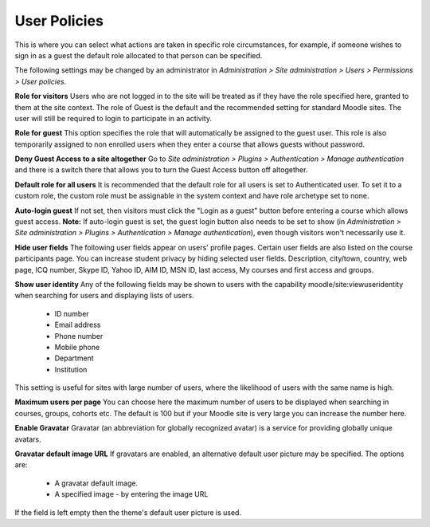 .. _user_policies:

User Policies
==============
This is where you can select what actions are taken in specific role circumstances, for example, if someone wishes to sign in as a guest the default role allocated to that person can be specified.

The following settings may be changed by an administrator in *Administration > Site administration > Users > Permissions > User policies*.

.. image:: _images/user_policies.png

**Role for visitors**
Users who are not logged in to the site will be treated as if they have the role specified here, granted to them at the site context. The role of Guest is the default and the recommended setting for standard Moodle sites. The user will still be required to login to participate in an activity.

**Role for guest**
This option specifies the role that will automatically be assigned to the guest user. This role is also temporarily assigned to non enrolled users when they enter a course that allows guests without password.

**Deny Guest Access to a site altogether**
Go to *Site administration > Plugins > Authentication > Manage authentication* and there is a switch there that allows you to turn the Guest Access button off altogether. 

**Default role for all users**
It is recommended that the default role for all users is set to Authenticated user. To set it to a custom role, the custom role must be assignable in the system context and have role archetype set to none. 

**Auto-login guest**
If not set, then visitors must click the "Login as a guest" button before entering a course which allows guest access.
**Note:** If auto-login guest is set, the guest login button also needs to be set to show (in *Administration > Site administration > Plugins > Authentication > Manage authentication*), even though visitors won't necessarily use it. 

**Hide user fields**
The following user fields appear on users' profile pages. Certain user fields are also listed on the course participants page. You can increase student privacy by hiding selected user fields.
Description, city/town, country, web page, ICQ number, Skype ID, Yahoo ID, AIM ID, MSN ID, last access, My courses and first access and groups.

.. image:: _images/hide_user_fields.png

**Show user identity**
Any of the following fields may be shown to users with the capability moodle/site:viewuseridentity when searching for users and displaying lists of users.

    * ID number
    * Email address
    * Phone number
    * Mobile phone
    * Department
    * Institution 

This setting is useful for sites with large number of users, where the likelihood of users with the same name is high. 

**Maximum users per page**
You can choose here the maximum number of users to be displayed when searching in courses, groups, cohorts etc. The default is 100 but if your Moodle site is very large you can increase the number here. 

**Enable Gravatar**
Gravatar (an abbreviation for globally recognized avatar) is a service for providing globally unique avatars. 

**Gravatar default image URL**
If gravatars are enabled, an alternative default user picture may be specified. The options are:

    * A gravatar default image.
    * A specified image - by entering the image URL 

If the field is left empty then the theme's default user picture is used. 

